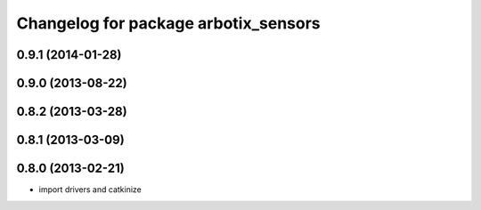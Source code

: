 ^^^^^^^^^^^^^^^^^^^^^^^^^^^^^^^^^^^^^
Changelog for package arbotix_sensors
^^^^^^^^^^^^^^^^^^^^^^^^^^^^^^^^^^^^^

0.9.1 (2014-01-28)
------------------

0.9.0 (2013-08-22)
------------------

0.8.2 (2013-03-28)
------------------

0.8.1 (2013-03-09)
------------------

0.8.0 (2013-02-21)
------------------
* import drivers and catkinize
